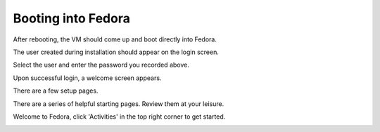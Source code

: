 Booting into Fedora
~~~~~~~~~~~~~~~~~~~

After rebooting, the VM should come up and boot directly into Fedora.

.. image:: 30-vmware-booting-f29.png
   :scale: 85 %

.. image:: 31-vmware-f29-logo.png
   :scale: 85 %

The user created during installation should appear on the login screen. 

.. image:: 32-vmware-f29-login.png
   :scale: 85 %

Select the user and enter the password you recorded above.

.. image:: 33-vmware-f29-password.png
   :scale: 85 %

Upon successful login, a welcome screen appears.

.. image:: 34-vmware-f29-bienvenue.png
   :scale: 85 %

There are a few setup pages.

.. image:: 35-vmware-f29-input.png
   :scale: 85 %

.. image:: 36-vmware-f29-privacy.png
   :scale: 85 %

.. image:: 37-vmware-f29-accounts.png
   :scale: 85 %

.. image:: 38-vmware-f29-r2g.png
   :scale: 85 %

There are a series of helpful starting pages. Review them at your leisure.

.. image:: 39-vmware-f29-help.png
   :scale: 85 %

Welcome to Fedora, click 'Activities' in the top right corner to get started.

.. image:: 40-vmware-f29-desktop.png
   :scale: 85 %


